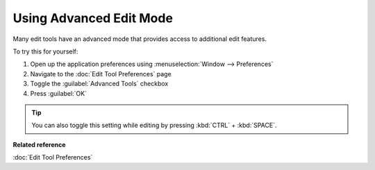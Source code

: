 Using Advanced Edit Mode
########################

Many edit tools have an advanced mode that provides access to additional edit features.

To try this for yourself:

#. Open up the application preferences using :menuselection:`Window --> Preferences`
#. Navigate to the :doc:`Edit Tool Preferences` page
#. Toggle the :guilabel:`Advanced Tools` checkbox
#. Press :guilabel:`OK`

.. tip::
   You can also toggle this setting while editing by pressing :kbd:`CTRL` + :kbd:`SPACE`.

**Related reference**

:doc:`Edit Tool Preferences`


